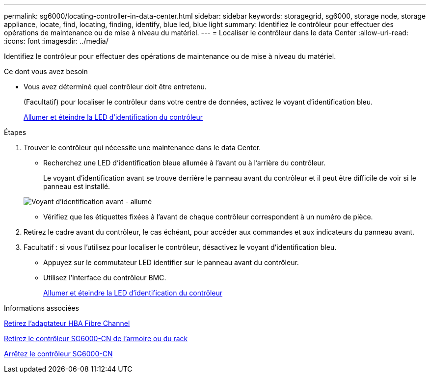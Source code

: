 ---
permalink: sg6000/locating-controller-in-data-center.html 
sidebar: sidebar 
keywords: storagegrid, sg6000, storage node, storage appliance, locate, find, locating, finding, identify, blue led, blue light 
summary: Identifiez le contrôleur pour effectuer des opérations de maintenance ou de mise à niveau du matériel. 
---
= Localiser le contrôleur dans le data Center
:allow-uri-read: 
:icons: font
:imagesdir: ../media/


[role="lead"]
Identifiez le contrôleur pour effectuer des opérations de maintenance ou de mise à niveau du matériel.

.Ce dont vous avez besoin
* Vous avez déterminé quel contrôleur doit être entretenu.
+
(Facultatif) pour localiser le contrôleur dans votre centre de données, activez le voyant d'identification bleu.

+
xref:turning-controller-identify-led-on-and-off.adoc[Allumer et éteindre la LED d'identification du contrôleur]



.Étapes
. Trouver le contrôleur qui nécessite une maintenance dans le data Center.
+
** Recherchez une LED d'identification bleue allumée à l'avant ou à l'arrière du contrôleur.
+
Le voyant d'identification avant se trouve derrière le panneau avant du contrôleur et il peut être difficile de voir si le panneau est installé.

+
image::../media/sg6060_front_panel_service_led_on.jpg[Voyant d'identification avant - allumé]

** Vérifiez que les étiquettes fixées à l'avant de chaque contrôleur correspondent à un numéro de pièce.


. Retirez le cadre avant du contrôleur, le cas échéant, pour accéder aux commandes et aux indicateurs du panneau avant.
. Facultatif : si vous l'utilisez pour localiser le contrôleur, désactivez le voyant d'identification bleu.
+
** Appuyez sur le commutateur LED identifier sur le panneau avant du contrôleur.
** Utilisez l'interface du contrôleur BMC.
+
xref:turning-controller-identify-led-on-and-off.adoc[Allumer et éteindre la LED d'identification du contrôleur]





.Informations associées
xref:removing-fibre-channel-hba.adoc[Retirez l'adaptateur HBA Fibre Channel]

xref:removing-sg6000-cn-controller-from-cabinet-or-rack.adoc[Retirez le contrôleur SG6000-CN de l'armoire ou du rack]

xref:shutting-down-sg6000-cn-controller.adoc[Arrêtez le contrôleur SG6000-CN]
